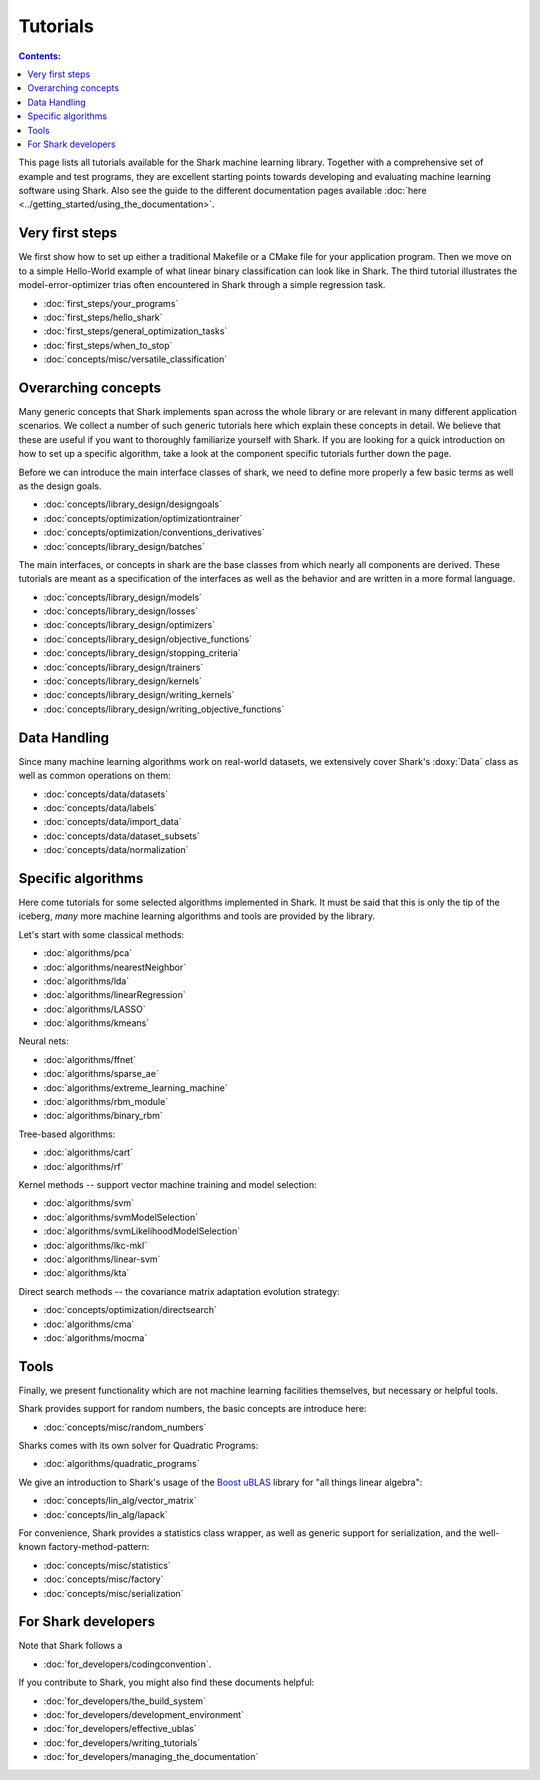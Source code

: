Tutorials
=========

.. contents:: Contents:


This page lists all tutorials available for the Shark machine learning library.
Together with a comprehensive set of example and test programs, they are
excellent starting points towards developing and evaluating machine learning
software using Shark. Also see the guide to the different documentation pages
available :doc:`here <../getting_started/using_the_documentation>`.



Very first steps
++++++++++++++++


We first show how to set up either a traditional Makefile or a CMake file
for your application program. Then we move on to a simple Hello-World example
of what linear binary classification can look like in Shark. The third tutorial
illustrates the model-error-optimizer trias often encountered in Shark through
a simple regression task.

* :doc:`first_steps/your_programs`
* :doc:`first_steps/hello_shark`
* :doc:`first_steps/general_optimization_tasks`
* :doc:`first_steps/when_to_stop`
* :doc:`concepts/misc/versatile_classification`



Overarching concepts
++++++++++++++++++++


Many generic concepts that Shark implements span across the whole library or
are relevant in many different application scenarios. We collect a number of
such generic tutorials here which explain these concepts in detail.
We believe that these are useful if you want to thoroughly familiarize yourself with Shark.
If you are looking for a quick introduction on how to set up a specific algorithm, take a look at the
component specific tutorials further down the page.

Before we can introduce the main interface classes of shark, we need to define more properly
a few basic terms as well as the design goals.

* :doc:`concepts/library_design/designgoals`
* :doc:`concepts/optimization/optimizationtrainer`
* :doc:`concepts/optimization/conventions_derivatives`
* :doc:`concepts/library_design/batches`

The main interfaces, or concepts in shark are the base classes from which nearly
all components  are derived. These tutorials are meant as a specification of the interfaces
as well as the behavior and are written in a more formal language.

* :doc:`concepts/library_design/models`
* :doc:`concepts/library_design/losses`
* :doc:`concepts/library_design/optimizers`
* :doc:`concepts/library_design/objective_functions`
* :doc:`concepts/library_design/stopping_criteria`
* :doc:`concepts/library_design/trainers`
* :doc:`concepts/library_design/kernels`
* :doc:`concepts/library_design/writing_kernels`
* :doc:`concepts/library_design/writing_objective_functions`



Data Handling
+++++++++++++


.. _label_for_data_tutorials:

Since many machine learning algorithms work on real-world datasets, we extensively
cover Shark's :doxy:`Data` class as well as common operations on them:

* :doc:`concepts/data/datasets`
* :doc:`concepts/data/labels`
* :doc:`concepts/data/import_data`
* :doc:`concepts/data/dataset_subsets`
* :doc:`concepts/data/normalization`



Specific algorithms
+++++++++++++++++++


Here come tutorials for some selected algorithms implemented in Shark.
It must be said that this is only the tip of the iceberg, *many* more
machine learning algorithms and tools are provided by the library.

Let's start with some classical methods:

* :doc:`algorithms/pca`
* :doc:`algorithms/nearestNeighbor`
* :doc:`algorithms/lda`
* :doc:`algorithms/linearRegression`
* :doc:`algorithms/LASSO`
* :doc:`algorithms/kmeans`

Neural nets:

* :doc:`algorithms/ffnet`
* :doc:`algorithms/sparse_ae`
* :doc:`algorithms/extreme_learning_machine`
* :doc:`algorithms/rbm_module`
* :doc:`algorithms/binary_rbm`

Tree-based algorithms:

* :doc:`algorithms/cart`
* :doc:`algorithms/rf`

Kernel methods -- support vector machine training and model selection:

* :doc:`algorithms/svm`
* :doc:`algorithms/svmModelSelection`
* :doc:`algorithms/svmLikelihoodModelSelection`
* :doc:`algorithms/lkc-mkl`
* :doc:`algorithms/linear-svm`
* :doc:`algorithms/kta`

Direct search methods -- the covariance matrix adaptation evolution strategy:

* :doc:`concepts/optimization/directsearch`
* :doc:`algorithms/cma`
* :doc:`algorithms/mocma`



Tools
+++++


Finally, we present functionality which are not machine learning facilities
themselves, but necessary or helpful tools.

Shark provides support for random numbers, the basic concepts are introduce here:

* :doc:`concepts/misc/random_numbers`

Sharks comes with its own solver for Quadratic Programs:

* :doc:`algorithms/quadratic_programs`

.. _label_for_linalg_tutorials:

We give an introduction to Shark's usage of the
`Boost uBLAS <http://www.boost.org/doc/libs/release/libs/numeric>`_
library for "all things linear algebra":

* :doc:`concepts/lin_alg/vector_matrix`
* :doc:`concepts/lin_alg/lapack`

For convenience, Shark provides a statistics class wrapper, as well as generic
support for serialization, and the well-known factory-method-pattern:

* :doc:`concepts/misc/statistics`
* :doc:`concepts/misc/factory`
* :doc:`concepts/misc/serialization`


For Shark developers
++++++++++++++++++++


Note that Shark follows a

* :doc:`for_developers/codingconvention`.

If you contribute to Shark, you might also find these documents helpful:

* :doc:`for_developers/the_build_system`
* :doc:`for_developers/development_environment`
* :doc:`for_developers/effective_ublas`
* :doc:`for_developers/writing_tutorials`
* :doc:`for_developers/managing_the_documentation`


